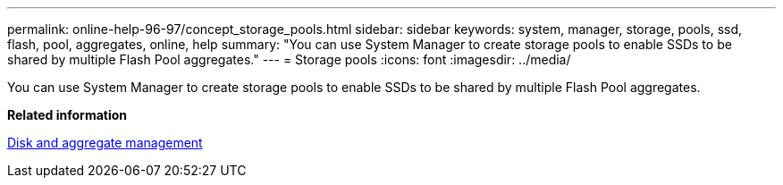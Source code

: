 ---
permalink: online-help-96-97/concept_storage_pools.html
sidebar: sidebar
keywords: system, manager, storage, pools, ssd, flash, pool, aggregates, online, help
summary: "You can use System Manager to create storage pools to enable SSDs to be shared by multiple Flash Pool aggregates."
---
= Storage pools
:icons: font
:imagesdir: ../media/

[.lead]
You can use System Manager to create storage pools to enable SSDs to be shared by multiple Flash Pool aggregates.

*Related information*

https://docs.netapp.com/us-en/ontap/disks-aggregates/index.html[Disk and aggregate management]
